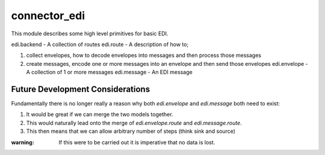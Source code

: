 =============
connector_edi
=============

This module describes some high level primitives for basic EDI.

edi.backend - A collection of routes edi.route - A description of how to;

1. collect envelopes, how to decode envelopes into messages and then process those messages
2. create messages, encode one or more messages into an envelope and then send those envelopes edi.envelope - A collection of 1 or more messages edi.message - An EDI message

Future Development Considerations
---------------------------------

Fundamentally there is no longer really a reason why both `edi.envelope` and
`edi.message` both need to exist:

1. It would be great if we can merge the two models together.
2. This would naturally lead onto the merge of `edi.envelope.route` and `edi.message.route`.
3. This then means that we can allow arbitrary number of steps (think sink and source)

:warning: If this were to be carried out it is imperative that no data is lost.

